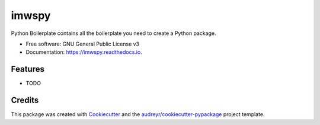 ======
imwspy
======


.. image:: https://img.shields.io/pypi/v/imwspy.svg
        :target: https://pypi.python.org/pypi/imwspy

.. image:: https://img.shields.io/travis/david/imwspy.svg
        :target: https://travis-ci.com/david/imwspy

.. image:: https://readthedocs.org/projects/imwspy/badge/?version=latest
        :target: https://imwspy.readthedocs.io/en/latest/?version=latest
        :alt: Documentation Status




Python Boilerplate contains all the boilerplate you need to create a Python package.


* Free software: GNU General Public License v3
* Documentation: https://imwspy.readthedocs.io.


Features
--------

* TODO

Credits
-------

This package was created with Cookiecutter_ and the `audreyr/cookiecutter-pypackage`_ project template.

.. _Cookiecutter: https://github.com/audreyr/cookiecutter
.. _`audreyr/cookiecutter-pypackage`: https://github.com/audreyr/cookiecutter-pypackage
